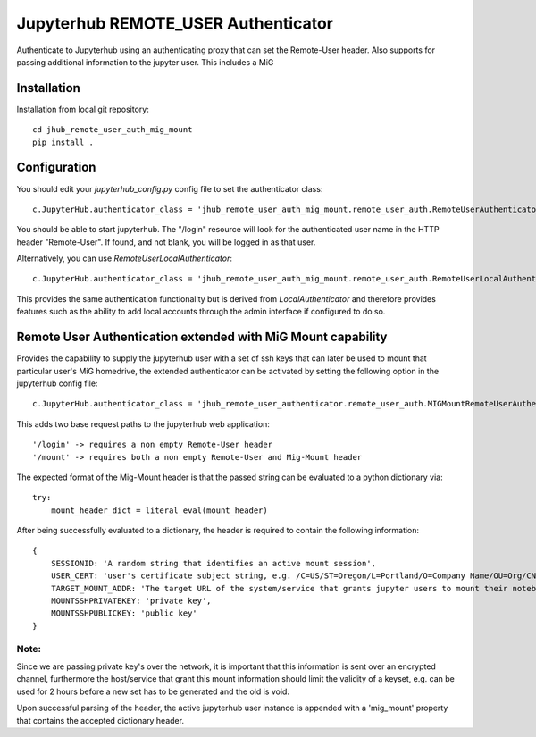 ====================================
Jupyterhub REMOTE_USER Authenticator
====================================

Authenticate to Jupyterhub using an authenticating proxy that can set
the Remote-User header.
Also supports for passing additional information to the jupyter user.
This includes a MiG

------------
Installation
------------

Installation from local git repository::

    cd jhub_remote_user_auth_mig_mount
    pip install .

-------------
Configuration
-------------

You should edit your `jupyterhub_config.py` config file to set the
authenticator class::

    c.JupyterHub.authenticator_class = 'jhub_remote_user_auth_mig_mount.remote_user_auth.RemoteUserAuthenticator'

You should be able to start jupyterhub.  The "/login" resource
will look for the authenticated user name in the HTTP header "Remote-User".
If found, and not blank, you will be logged in as that user.

Alternatively, you can use `RemoteUserLocalAuthenticator`::

    c.JupyterHub.authenticator_class = 'jhub_remote_user_auth_mig_mount.remote_user_auth.RemoteUserLocalAuthenticator'

This provides the same authentication functionality but is derived from
`LocalAuthenticator` and therefore provides features such as the ability
to add local accounts through the admin interface if configured to do so.

-------------------------------------------------------------
Remote User Authentication extended with MiG Mount capability
-------------------------------------------------------------

Provides the capability to supply the jupyterhub user with a set of ssh keys that can later be used to mount that particular user's MiG homedrive, the extended authenticator can be activated by setting the following option in the jupyterhub config file::

    c.JupyterHub.authenticator_class = 'jhub_remote_user_authenticator.remote_user_auth.MIGMountRemoteUserAuthenticator'
    
This adds two base request paths to the jupyterhub web application::

'/login' -> requires a non empty Remote-User header
'/mount' -> requires both a non empty Remote-User and Mig-Mount header

The expected format of the Mig-Mount header is that the passed string can be evaluated to a python dictionary via::

            try:
                mount_header_dict = literal_eval(mount_header)

After being successfully evaluated to a dictionary, the header is required to contain the following information::

    {
        SESSIONID: 'A random string that identifies an active mount session',
        USER_CERT: 'user's certificate subject string, e.g. /C=US/ST=Oregon/L=Portland/O=Company Name/OU=Org/CN=www.example.com',
        TARGET_MOUNT_ADDR: 'The target URL of the system/service that grants jupyter users to mount their notebook against, e.g @idmc.dk:',
        MOUNTSSHPRIVATEKEY: 'private key',
        MOUNTSSHPUBLICKEY: 'public key'
    }

Note:
=====
Since we are passing private key's over the network, it is important that this information is sent over an encrypted channel, furthermore the host/service that grant this mount information should limit the validity of a keyset, e.g. can be used for 2 hours before a new set has to be generated and the old is void.

Upon successful parsing of the header, the active jupyterhub user instance is appended with a 'mig_mount' property that contains the accepted dictionary header.
